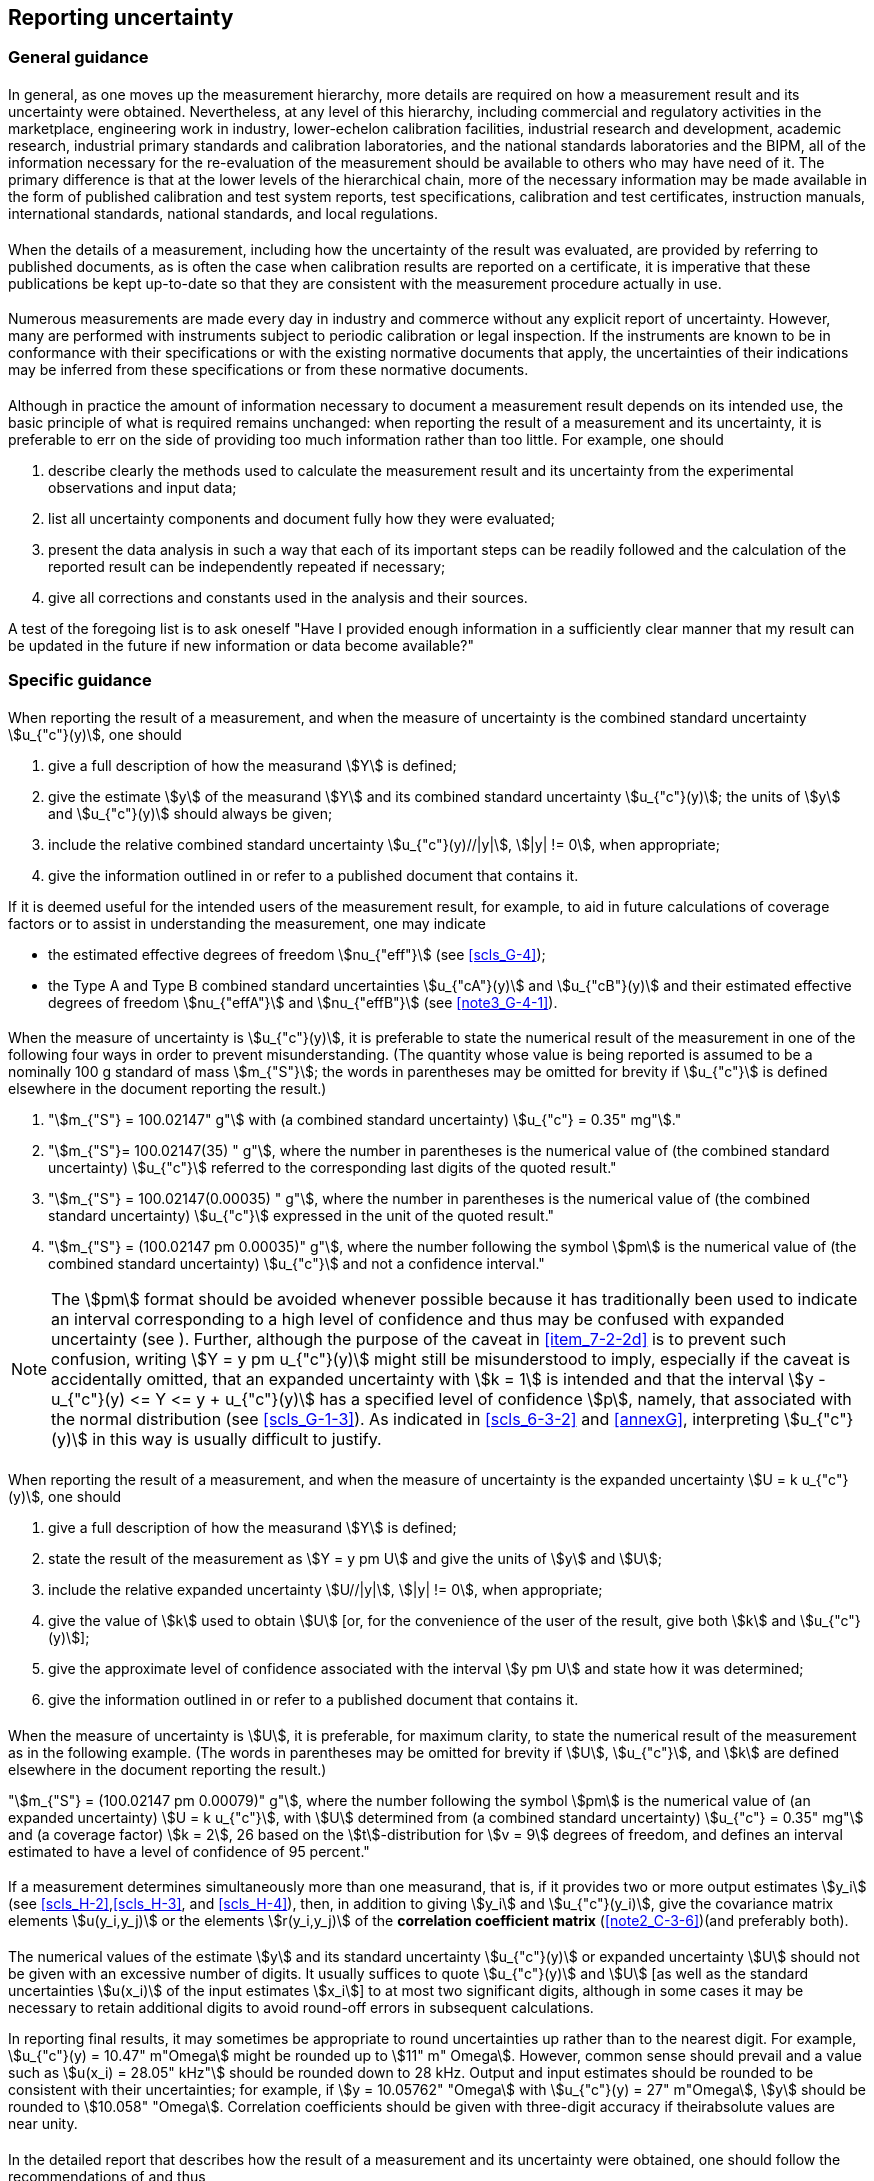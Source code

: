 
[[cls_7]]
== Reporting uncertainty

[[scls_7-1]]
=== General guidance

[[scls_7-1-1]]
==== {blank}

In general, as one moves up the measurement hierarchy, more details are required on how a measurement result and its uncertainty were obtained. Nevertheless, at any level of this hierarchy, including commercial and regulatory activities in the marketplace, engineering work in industry, lower-echelon calibration facilities, industrial research and development, academic research, industrial primary standards and calibration laboratories, and the national standards laboratories and the BIPM, all of the information necessary for the re-evaluation of the measurement should be available to others who may have need of it. The primary difference is that at the lower levels of the hierarchical chain, more of the necessary information may be made available in the form of published calibration and test system reports, test specifications, calibration and test certificates, instruction manuals, international standards, national standards, and local regulations.


[[scls_7-1-2]]
==== {blank}

When the details of a measurement, including how the uncertainty of the result was evaluated, are provided by referring to published documents, as is often the case when calibration results are reported on a certificate, it is imperative that these publications be kept up-to-date so that they are consistent with the measurement procedure actually in use.


[[scls_7-1-3]]
==== {blank}

Numerous measurements are made every day in industry and commerce without any explicit report of uncertainty. However, many are performed with instruments subject to periodic calibration or legal inspection. If the instruments are known to be in conformance with their specifications or with the existing normative documents that apply, the uncertainties of their indications may be inferred from these specifications or from these normative documents.


[[scls_7-1-4]]
==== {blank}

Although in practice the amount of information necessary to document a measurement result depends on its intended use, the basic principle of what is required remains unchanged: when reporting the result of a measurement and its uncertainty, it is preferable to err on the side of providing too much information rather than too little. For example, one should

. describe clearly the methods used to calculate the measurement result and its uncertainty from the experimental observations and input data;
. list all uncertainty components and document fully how they were evaluated;
. present the data analysis in such a way that each of its important steps can be readily followed and the calculation of the reported result can be independently repeated if necessary;
. give all corrections and constants used in the analysis and their sources.

A test of the foregoing list is to ask oneself "Have I provided enough information in a sufficiently clear manner that my result can be updated in the future if new information or data become available?"


[[scls_7-2]]
=== Specific guidance

[[scls_7-2-1]]
==== {blank}

When reporting the result of a measurement, and when the measure of uncertainty is the combined standard uncertainty stem:[u_{"c"}(y)], one should

. give a full description of how the measurand stem:[Y] is defined;
. give the estimate stem:[y] of the measurand stem:[Y] and its combined standard uncertainty stem:[u_{"c"}(y)]; the units of stem:[y] and stem:[u_{"c"}(y)] should always be given;
. include the relative combined standard uncertainty stem:[u_{"c"}(y)//|y|], stem:[|y| != 0], when appropriate;
. give the information outlined in <<scls_7-2-7>> or refer to a published document that contains it.

If it is deemed useful for the intended users of the measurement result, for example, to aid in future calculations of coverage factors or to assist in understanding the measurement, one may indicate

* the estimated effective degrees of freedom stem:[nu_{"eff"}] (see <<scls_G-4>>);
* the Type A and Type B combined standard uncertainties stem:[u_{"cA"}(y)] and stem:[u_{"cB"}(y)] and their estimated effective degrees of freedom stem:[nu_{"effA"}] and stem:[nu_{"effB"}] (see <<note3_G-4-1>>).


[[scls_7-2-2]]
==== {blank}

When the measure of uncertainty is stem:[u_{"c"}(y)], it is preferable to state the numerical result of the measurement in one of the following four ways in order to prevent misunderstanding. (The quantity whose value is being reported is assumed to be a nominally 100 g standard of mass stem:[m_{"S"}]; the words in parentheses may be omitted for brevity if stem:[u_{"c"}] is defined elsewhere in the document reporting the result.)

. "stem:[m_{"S"} = 100.02147" g"] with (a combined standard uncertainty) stem:[u_{"c"} = 0.35" mg"]."
. "stem:[m_{"S"}= 100.02147(35) " g"], where the number in parentheses is the numerical value of (the combined standard uncertainty) stem:[u_{"c"}] referred to the corresponding last digits of the quoted result."
. "stem:[m_{"S"} = 100.02147(0.00035) " g"], where the number in parentheses is the numerical value of (the combined standard uncertainty) stem:[u_{"c"}] expressed in the unit of the quoted result."
. [[item_7-2-2d]]"stem:[m_{"S"} = (100.02147 pm 0.00035)" g"], where the number following the symbol stem:[pm] is the numerical value of (the combined standard uncertainty) stem:[u_{"c"}] and not a confidence interval."

NOTE: The stem:[pm] format should be avoided whenever possible because it has traditionally been used to indicate an interval corresponding to a high level of confidence and thus may be confused with expanded uncertainty (see <<scls_7-2-4>>). Further, although the purpose of the caveat in <<item_7-2-2d>> is to prevent such confusion, writing stem:[Y = y pm u_{"c"}(y)] might still be misunderstood to imply, especially if the caveat is accidentally omitted, that an expanded uncertainty with stem:[k = 1] is intended and that the interval stem:[y - u_{"c"}(y) <= Y <= y + u_{"c"}(y)] has a specified level of confidence stem:[p], namely, that associated with the normal distribution (see <<scls_G-1-3>>). As indicated in <<scls_6-3-2>> and <<annexG>>, interpreting stem:[u_{"c"}(y)] in this way is usually difficult to justify.


[[scls_7-2-3]]
==== {blank}

When reporting the result of a measurement, and when the measure of uncertainty is the expanded uncertainty stem:[U = k u_{"c"}(y)], one should

. give a full description of how the measurand stem:[Y] is defined;
. state the result of the measurement as stem:[Y = y pm U] and give the units of stem:[y] and stem:[U];
. include the relative expanded uncertainty stem:[U//|y|], stem:[|y| != 0], when appropriate;
. give the value of stem:[k] used to obtain stem:[U] [or, for the convenience of the user of the result, give both stem:[k] and stem:[u_{"c"}(y)]];
. give the approximate level of confidence associated with the interval stem:[y pm U] and state how it was determined;
. give the information outlined in <<scls_7-2-7>> or refer to a published document that contains it.


[[scls_7-2-4]]
==== {blank}

When the measure of uncertainty is stem:[U], it is preferable, for maximum clarity, to state the numerical result of the measurement as in the following example. (The words in parentheses may be omitted for brevity if stem:[U], stem:[u_{"c"}], and stem:[k] are defined elsewhere in the document reporting the result.)

"stem:[m_{"S"} = (100.02147 pm 0.00079)" g"], where the number following the symbol stem:[pm] is the numerical value of (an expanded uncertainty) stem:[U = k u_{"c"}], with stem:[U] determined from (a combined standard uncertainty) stem:[u_{"c"} = 0.35" mg"] and (a coverage factor) stem:[k = 2], 26 based on the stem:[t]-distribution for stem:[v = 9] degrees of freedom, and defines an interval estimated to have a level of confidence of 95 percent."


[[scls_7-2-5]]
==== {blank}

If a measurement determines simultaneously more than one measurand, that is, if it provides two or more output estimates stem:[y_i] (see <<scls_H-2>>,<<scls_H-3>>, and <<scls_H-4>>), then, in addition to giving stem:[y_i] and stem:[u_{"c"}(y_i)], give the covariance matrix elements stem:[u(y_i,y_j)] or the elements stem:[r(y_i,y_j)] of the *correlation coefficient matrix* (<<note2_C-3-6>>)(and preferably both).


[[scls_7-2-6]]
==== {blank}

The numerical values of the estimate stem:[y] and its standard uncertainty stem:[u_{"c"}(y)] or expanded uncertainty stem:[U] should not be given with an excessive number of digits. It usually suffices to quote stem:[u_{"c"}(y)] and stem:[U] [as well as the standard uncertainties stem:[u(x_i)] of the input estimates stem:[x_i]] to at most two significant digits, although in some cases it may be necessary to retain additional digits to avoid round-off errors in subsequent calculations.

In reporting final results, it may sometimes be appropriate to round uncertainties up rather than to the nearest digit. For example, stem:[u_{"c"}(y) = 10.47" m"Omega] might be rounded up to stem:[11" m" Omega]. However, common sense should prevail and a value such as stem:[u(x_i) = 28.05" kHz"] should be rounded down to 28 kHz. Output and input estimates should be rounded to be consistent with their uncertainties; for example, if stem:[y = 10.05762" "Omega] with stem:[u_{"c"}(y) = 27" m"Omega], stem:[y] should be rounded to stem:[10.058" "Omega]. Correlation coefficients should be given with three-digit accuracy if theirabsolute values are near unity.


[[scls_7-2-7]]
==== {blank}

In the detailed report that describes how the result of a measurement and its uncertainty were obtained, one should follow the recommendations of <<scls_7-1-4>> and thus

. give the value of each input estimate stem:[x_i] and its standard uncertainty stem:[u(x_i)] together with a description of how they were obtained;
. give the estimated covariances or estimated correlation coefficients (preferably both) associated with all input estimates that are correlated, and the methods used to obtain them;
. give the degrees of freedom for the standard uncertainty of each input estimate and how it was obtained;
. give the functional relationship stem:[Y = f(X_1, X_2,..., X_N)] and, when they are deemed useful, the partial derivatives or sensitivity coefficients stem:[partial f//partial x_i]. However, any such coefficients determined experimentally should be given.

NOTE: Since the functional relationship stem:[f] may be extremely complex or may not exist explicitly but only as a computer program, it may not always be possible to give stem:[f] and its derivatives. The function stem:[f] may then be described in general terms or the program used may be cited by an appropriate reference. In such cases, it is important that it be clear how the estimate stem:[y] of the measurand stem:[Y] and its combined standard uncertainty stem:[u_{"c"}(y)] were obtained.

